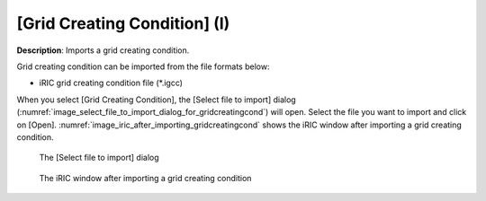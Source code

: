 .. _sec_file_import_gridcreatingcond:

[Grid Creating Condition] (I)
================================

**Description**: Imports a grid creating condition.

Grid creating condition can be imported from the file formats below:

* iRIC grid creating condition file (\*.igcc)

When you select [Grid Creating Condition], the [Select file to import]
dialog (:numref:`image_select_file_to_import_dialog_for_gridcreatingcond`)
will open. Select the file you want to import and click on [Open].
:numref:`image_iric_after_importing_gridcreatingcond` shows the iRIC window
after importing a grid creating condition.

.. _image_select_file_to_import_dialog_for_gridcreatingcond:

.. figure:: images/select_file_to_import_dialog_for_gridcreatingcond.png

   The [Select file to import] dialog

.. _image_iric_after_importing_gridcreatingcond:

.. figure:: images/iric_after_importing_gridcreatingcond.png

   The iRIC window after importing a grid creating condition
